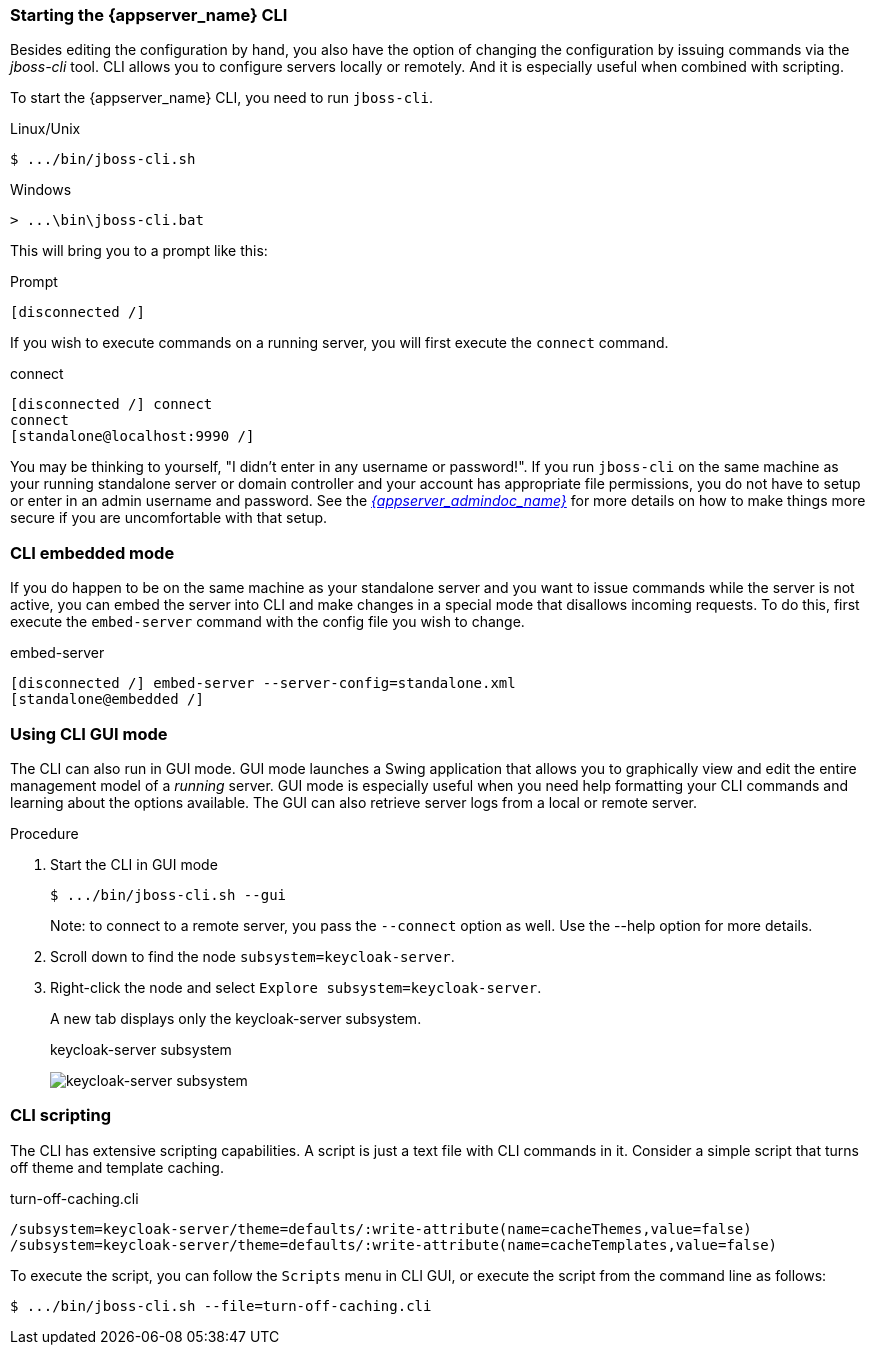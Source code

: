 [[_start_cli]]

=== Starting the {appserver_name} CLI
Besides editing the configuration by hand, you also have the option of changing
the configuration by issuing commands via the _jboss-cli_ tool.  CLI allows
you to configure servers locally or remotely.  And it is especially useful when
combined with scripting.

To start the {appserver_name} CLI, you need to run `jboss-cli`.

.Linux/Unix
[source]
----
$ .../bin/jboss-cli.sh
----

.Windows
[source]
----
> ...\bin\jboss-cli.bat
----

This will bring you to a prompt like this:

.Prompt
[source]
----
[disconnected /]
----

If you wish to execute commands on a running server, you will first
execute the `connect` command.

.connect
[source]
----
[disconnected /] connect
connect
[standalone@localhost:9990 /]
----

You may be thinking to yourself, "I didn't enter in any username or password!".  If you run `jboss-cli` on the same machine
as your running standalone server or domain controller and your account has appropriate file permissions, you do not have
to setup or enter in an admin username and password.  See the link:{appserver_admindoc_link}[_{appserver_admindoc_name}_]
for more details on how to make things more secure if you are uncomfortable with that setup.

=== CLI embedded mode

If you do happen to be on the same machine as your standalone server and you want to
issue commands while the server is not active, you can embed the server into CLI and make
changes in a special mode that disallows incoming requests.  To do this, first
execute the `embed-server` command with the config file you wish to change.

.embed-server
[source]
----
[disconnected /] embed-server --server-config=standalone.xml
[standalone@embedded /]
----

=== Using CLI GUI mode

The CLI can also run in GUI mode.  GUI mode launches a Swing application that
allows you to graphically view and edit the entire management model of a _running_ server.
GUI mode is especially useful when you need help formatting your CLI commands and learning
about the options available.  The GUI can also retrieve server logs from a local or
remote server.

.Procedure

. Start the CLI in GUI mode
+
[source]
----
$ .../bin/jboss-cli.sh --gui
----
+
Note: to connect to a remote server, you pass the `--connect` option as well.
Use the --help option for more details.

. Scroll down to find the node `subsystem=keycloak-server`.

. Right-click the node and select `Explore subsystem=keycloak-server`.
+
A new tab displays only the keycloak-server subsystem.
+
.keycloak-server subsystem
image:images/cli-gui.png[keycloak-server subsystem]

=== CLI scripting

The CLI has extensive scripting capabilities.  A script is just a text
file with CLI commands in it.  Consider a simple script that turns off theme
and template caching.

.turn-off-caching.cli
[source]
----
/subsystem=keycloak-server/theme=defaults/:write-attribute(name=cacheThemes,value=false)
/subsystem=keycloak-server/theme=defaults/:write-attribute(name=cacheTemplates,value=false)
----
To execute the script, you can follow the `Scripts` menu in CLI GUI, or execute the
script from the command line as follows:
[source]
----
$ .../bin/jboss-cli.sh --file=turn-off-caching.cli
----
